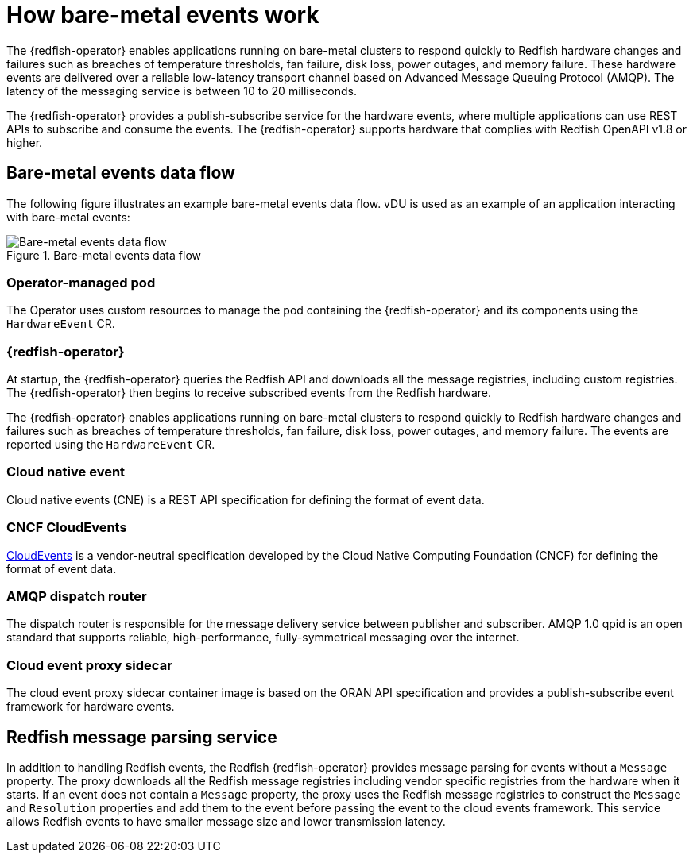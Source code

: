 // Module included in the following assemblies:
//
// * monitoring/using-rfhe.adoc

:_content-type: CONCEPT
[id="nw-rfhe-introduction_{context}"]
= How bare-metal events work

The {redfish-operator} enables applications running on bare-metal clusters to respond quickly to Redfish hardware changes and failures such as breaches of temperature thresholds, fan failure, disk loss, power outages, and memory failure. These hardware events are delivered over a reliable low-latency transport channel based on Advanced Message Queuing Protocol (AMQP). The latency of the messaging service is between 10 to 20 milliseconds.

The {redfish-operator} provides a publish-subscribe service for the hardware events, where multiple applications can use REST APIs to subscribe and consume the events. The {redfish-operator} supports hardware that complies with Redfish OpenAPI v1.8 or higher.

[id="rfhe-elements_{context}"]
== Bare-metal events data flow

The following figure illustrates an example bare-metal events data flow. vDU is used as an example of an application interacting with bare-metal events:

.Bare-metal events data flow
image::211_OpenShift_Redfish_dataflow_0222.png[Bare-metal events data flow]

=== Operator-managed pod

The Operator uses custom resources to manage the pod containing the {redfish-operator} and its components using the `HardwareEvent` CR.

=== {redfish-operator}

At startup, the {redfish-operator} queries the Redfish API and downloads all the message registries, including custom registries. The {redfish-operator} then begins to receive subscribed events from the Redfish hardware.

The {redfish-operator} enables applications running on bare-metal clusters to respond quickly to Redfish hardware changes and failures such as breaches of temperature thresholds, fan failure, disk loss, power outages, and memory failure. The events are reported using the `HardwareEvent` CR.

=== Cloud native event

Cloud native events (CNE) is a REST API specification for defining the format of event data.

=== CNCF CloudEvents

link:https://cloudevents.io/[CloudEvents] is a vendor-neutral specification developed by the Cloud Native Computing Foundation (CNCF) for defining the format of event data.

=== AMQP dispatch router

The dispatch router is responsible for the message delivery service between publisher and subscriber. AMQP 1.0 qpid is an open standard that supports reliable, high-performance, fully-symmetrical messaging over the internet.

=== Cloud event proxy sidecar

The cloud event proxy sidecar container image is based on the ORAN API specification and provides a publish-subscribe event framework for hardware events.

[id="rfhe-data-flow_{context}"]
== Redfish message parsing service

In addition to handling Redfish events, the Redfish {redfish-operator} provides message parsing for events without a `Message` property. The proxy downloads all the Redfish message registries including vendor specific registries from the hardware when it starts. If an event does not contain a `Message` property, the proxy uses the Redfish message registries to construct the `Message` and `Resolution` properties and add them to the event before passing the event to the cloud events framework. This service allows Redfish events to have smaller message size and lower transmission latency.
